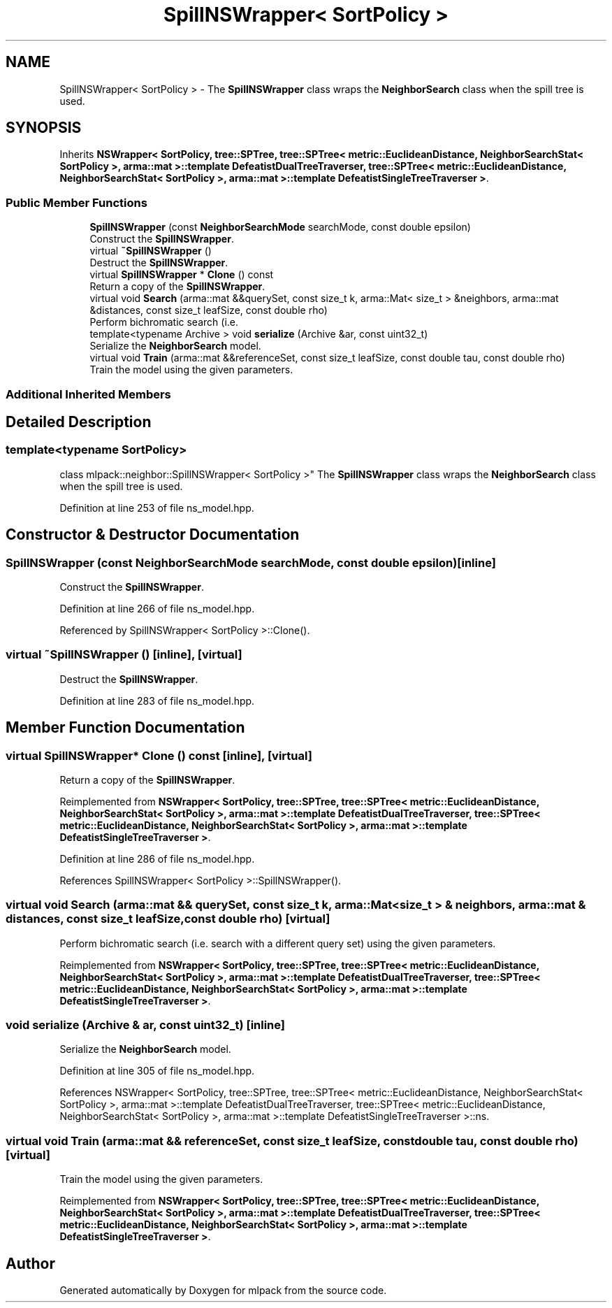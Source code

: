 .TH "SpillNSWrapper< SortPolicy >" 3 "Sun Jun 20 2021" "Version 3.4.2" "mlpack" \" -*- nroff -*-
.ad l
.nh
.SH NAME
SpillNSWrapper< SortPolicy > \- The \fBSpillNSWrapper\fP class wraps the \fBNeighborSearch\fP class when the spill tree is used\&.  

.SH SYNOPSIS
.br
.PP
.PP
Inherits \fBNSWrapper< SortPolicy, tree::SPTree, tree::SPTree< metric::EuclideanDistance, NeighborSearchStat< SortPolicy >, arma::mat >::template DefeatistDualTreeTraverser, tree::SPTree< metric::EuclideanDistance, NeighborSearchStat< SortPolicy >, arma::mat >::template DefeatistSingleTreeTraverser >\fP\&.
.SS "Public Member Functions"

.in +1c
.ti -1c
.RI "\fBSpillNSWrapper\fP (const \fBNeighborSearchMode\fP searchMode, const double epsilon)"
.br
.RI "Construct the \fBSpillNSWrapper\fP\&. "
.ti -1c
.RI "virtual \fB~SpillNSWrapper\fP ()"
.br
.RI "Destruct the \fBSpillNSWrapper\fP\&. "
.ti -1c
.RI "virtual \fBSpillNSWrapper\fP * \fBClone\fP () const"
.br
.RI "Return a copy of the \fBSpillNSWrapper\fP\&. "
.ti -1c
.RI "virtual void \fBSearch\fP (arma::mat &&querySet, const size_t k, arma::Mat< size_t > &neighbors, arma::mat &distances, const size_t leafSize, const double rho)"
.br
.RI "Perform bichromatic search (i\&.e\&. "
.ti -1c
.RI "template<typename Archive > void \fBserialize\fP (Archive &ar, const uint32_t)"
.br
.RI "Serialize the \fBNeighborSearch\fP model\&. "
.ti -1c
.RI "virtual void \fBTrain\fP (arma::mat &&referenceSet, const size_t leafSize, const double tau, const double rho)"
.br
.RI "Train the model using the given parameters\&. "
.in -1c
.SS "Additional Inherited Members"
.SH "Detailed Description"
.PP 

.SS "template<typename SortPolicy>
.br
class mlpack::neighbor::SpillNSWrapper< SortPolicy >"
The \fBSpillNSWrapper\fP class wraps the \fBNeighborSearch\fP class when the spill tree is used\&. 
.PP
Definition at line 253 of file ns_model\&.hpp\&.
.SH "Constructor & Destructor Documentation"
.PP 
.SS "\fBSpillNSWrapper\fP (const \fBNeighborSearchMode\fP searchMode, const double epsilon)\fC [inline]\fP"

.PP
Construct the \fBSpillNSWrapper\fP\&. 
.PP
Definition at line 266 of file ns_model\&.hpp\&.
.PP
Referenced by SpillNSWrapper< SortPolicy >::Clone()\&.
.SS "virtual ~\fBSpillNSWrapper\fP ()\fC [inline]\fP, \fC [virtual]\fP"

.PP
Destruct the \fBSpillNSWrapper\fP\&. 
.PP
Definition at line 283 of file ns_model\&.hpp\&.
.SH "Member Function Documentation"
.PP 
.SS "virtual \fBSpillNSWrapper\fP* Clone () const\fC [inline]\fP, \fC [virtual]\fP"

.PP
Return a copy of the \fBSpillNSWrapper\fP\&. 
.PP
Reimplemented from \fBNSWrapper< SortPolicy, tree::SPTree, tree::SPTree< metric::EuclideanDistance, NeighborSearchStat< SortPolicy >, arma::mat >::template DefeatistDualTreeTraverser, tree::SPTree< metric::EuclideanDistance, NeighborSearchStat< SortPolicy >, arma::mat >::template DefeatistSingleTreeTraverser >\fP\&.
.PP
Definition at line 286 of file ns_model\&.hpp\&.
.PP
References SpillNSWrapper< SortPolicy >::SpillNSWrapper()\&.
.SS "virtual void Search (arma::mat && querySet, const size_t k, arma::Mat< size_t > & neighbors, arma::mat & distances, const size_t leafSize, const double rho)\fC [virtual]\fP"

.PP
Perform bichromatic search (i\&.e\&. search with a different query set) using the given parameters\&. 
.PP
Reimplemented from \fBNSWrapper< SortPolicy, tree::SPTree, tree::SPTree< metric::EuclideanDistance, NeighborSearchStat< SortPolicy >, arma::mat >::template DefeatistDualTreeTraverser, tree::SPTree< metric::EuclideanDistance, NeighborSearchStat< SortPolicy >, arma::mat >::template DefeatistSingleTreeTraverser >\fP\&.
.SS "void serialize (Archive & ar, const uint32_t)\fC [inline]\fP"

.PP
Serialize the \fBNeighborSearch\fP model\&. 
.PP
Definition at line 305 of file ns_model\&.hpp\&.
.PP
References NSWrapper< SortPolicy, tree::SPTree, tree::SPTree< metric::EuclideanDistance, NeighborSearchStat< SortPolicy >, arma::mat >::template DefeatistDualTreeTraverser, tree::SPTree< metric::EuclideanDistance, NeighborSearchStat< SortPolicy >, arma::mat >::template DefeatistSingleTreeTraverser >::ns\&.
.SS "virtual void Train (arma::mat && referenceSet, const size_t leafSize, const double tau, const double rho)\fC [virtual]\fP"

.PP
Train the model using the given parameters\&. 
.PP
Reimplemented from \fBNSWrapper< SortPolicy, tree::SPTree, tree::SPTree< metric::EuclideanDistance, NeighborSearchStat< SortPolicy >, arma::mat >::template DefeatistDualTreeTraverser, tree::SPTree< metric::EuclideanDistance, NeighborSearchStat< SortPolicy >, arma::mat >::template DefeatistSingleTreeTraverser >\fP\&.

.SH "Author"
.PP 
Generated automatically by Doxygen for mlpack from the source code\&.
